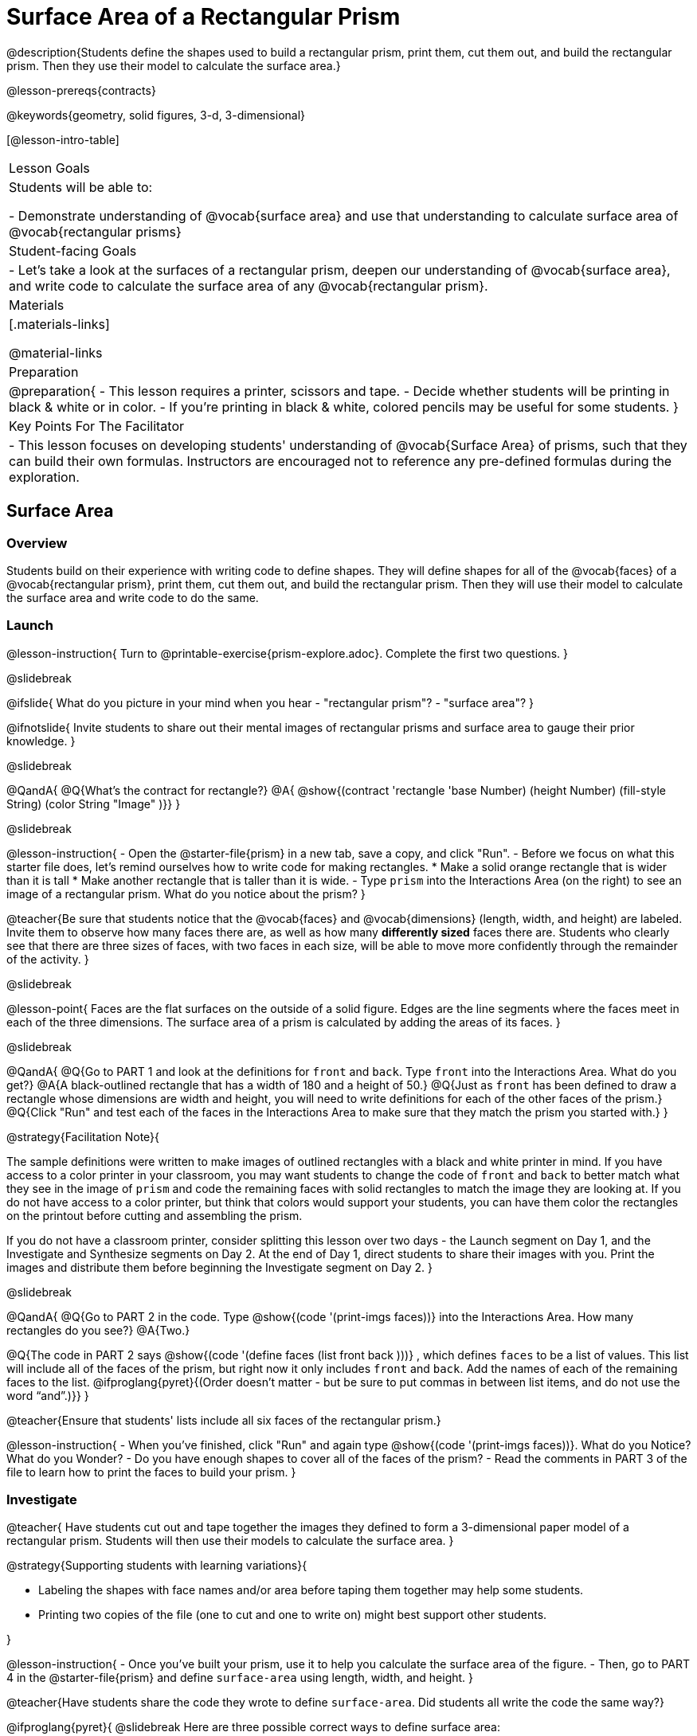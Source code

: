 = Surface Area of a Rectangular Prism

@description{Students define the shapes used to build a rectangular prism, print them, cut them out, and build the rectangular prism. Then they use their model to calculate the surface area.}

@lesson-prereqs{contracts}

@keywords{geometry, solid figures, 3-d, 3-dimensional}

[@lesson-intro-table]
|===

| Lesson Goals
| Students will be able to:

- Demonstrate understanding of @vocab{surface area} and use that understanding to calculate surface area of @vocab{rectangular prisms}

| Student-facing Goals
|
- Let's take a look at the surfaces of a rectangular prism, deepen our understanding of @vocab{surface area}, and write code to calculate the surface area of any @vocab{rectangular prism}.

| Materials
|[.materials-links]

@material-links

| Preparation
|
@preparation{
- This lesson requires a printer, scissors and tape.
- Decide whether students will be printing in black & white or in color.
- If you're printing in black & white, colored pencils may be useful for some students.
}

| Key Points For The Facilitator
|
- This lesson focuses on developing students' understanding of @vocab{Surface Area} of prisms, such that they can build their own formulas. Instructors are encouraged not to reference any pre-defined formulas during the exploration.
|===

== Surface Area

=== Overview
Students build on their experience with writing code to define shapes.  They will define shapes for all of the @vocab{faces} of a @vocab{rectangular prism}, print them, cut them out, and build the rectangular prism. Then they will use their model to calculate the surface area and write code to do the same.

=== Launch
@lesson-instruction{
Turn to @printable-exercise{prism-explore.adoc}. Complete the first two questions.
}

@slidebreak

@ifslide{
What do you picture in your mind when you hear 
- "rectangular prism"?
- "surface area"?
}

@ifnotslide{
Invite students to share out their mental images of rectangular prisms and surface area to gauge their prior knowledge.
}

@slidebreak

@QandA{
@Q{What's the contract for rectangle?}
@A{ @show{(contract 'rectangle '((base Number) (height Number) (fill-style String) (color String)) "Image" )}}
}

@slidebreak

@lesson-instruction{
- Open the @starter-file{prism} in a new tab, save a copy, and click "Run".
- Before we focus on what this starter file does, let's remind ourselves how to write code for making rectangles.
  * Make a solid orange rectangle that is wider than it is tall
  * Make another rectangle that is taller than it is wide.
- Type `prism` into the Interactions Area (on the right) to see an image of a rectangular prism. What do you notice about the prism?
}

@teacher{Be sure that students notice that the @vocab{faces} and @vocab{dimensions} (length, width, and height) are labeled. Invite them to observe how many faces there are, as well as how many *differently sized* faces there are. Students who clearly see that there are three sizes of faces, with two faces in each size, will be able to move more confidently through the remainder of the activity.
}

@slidebreak

@lesson-point{
Faces are the flat surfaces on the outside of a solid figure. Edges are the line segments where the faces meet in each of the three dimensions. The surface area of a prism is calculated by adding the areas of its faces.
}

@slidebreak

@QandA{
@Q{Go to PART 1 and look at the definitions for `front` and `back`. Type `front` into the Interactions Area. What do you get?}
@A{A black-outlined rectangle that has a width of 180 and a height of 50.}
@Q{Just as `front` has been defined to draw a rectangle whose dimensions are width and height, you will need to write definitions for each of the other faces of the prism.}
@Q{Click "Run" and test each of the faces in the Interactions Area to make sure that they match the prism you started with.}
}

@strategy{Facilitation Note}{

The sample definitions were written to make images of outlined rectangles with a black and white printer in mind.  If you have access to a color printer in your classroom, you may want students to change the code of `front` and `back` to better match what they see in the image of `prism` and code the remaining faces with solid rectangles to match the image they are looking at. If you do not have access to a color printer, but think that colors would support your students, you can have them color the rectangles on the printout before cutting and assembling the prism.

If you do not have a classroom printer, consider splitting this lesson over two days - the Launch segment on Day 1, and the Investigate and Synthesize segments on Day 2. At the end of Day 1, direct students to share their images with you. Print the images and distribute them before beginning the Investigate segment on Day 2.
}

@slidebreak

@QandA{
@Q{Go to PART 2 in the code. Type @show{(code '(print-imgs faces))} into the Interactions Area.  How many rectangles do you see?}
@A{Two.}

@Q{The code in PART 2 says @show{(code '(define faces (list front back )))} , which defines `faces` to be a list of values. This list will include all of the faces of the prism, but right now it only includes `front` and `back`. Add the names of each of the remaining faces to the list. @ifproglang{pyret}{(Order doesn't matter - but be sure to put commas in between list items, and do not use the word “and”.)}}
}

@teacher{Ensure that students' lists include all six faces of the rectangular prism.}

@lesson-instruction{
- When you've finished, click "Run" and again type @show{(code '(print-imgs faces))}.
What do you Notice? What do you Wonder?
- Do you have enough shapes to cover all of the faces of the prism?
- Read the comments in PART 3 of the file to learn how to print the faces to build your prism.
}

=== Investigate

@teacher{
Have students cut out and tape together the images they defined to form a 3-dimensional paper model of a rectangular prism. Students will then use their models to calculate the surface area.
}

@strategy{Supporting students with learning variations}{


- Labeling the shapes with face names and/or area before taping them together may help some students.
- Printing two copies of the file (one to cut and one to write on) might best support other students.

}

@lesson-instruction{
- Once you've built your prism, use it to help you calculate the surface area of the figure.
- Then, go to PART 4 in the @starter-file{prism} and define `surface-area` using length, width, and height.
}

@teacher{Have students share the code they wrote to define `surface-area`. Did students all write the code the same way?}

@ifproglang{pyret}{
@slidebreak
Here are three possible correct ways to define surface area:

- `surface-area = A-front + A-back + A-left + A-right + A-top + A-bottom`
- `surface-area = (2 * A-front) + (2 * A-left) + (2 * A-top)`
- `surface-area = 2 (A-front + A-left + A-top)`}

@slidebreak

@lesson-instruction{
- Complete @printable-exercise{sa-practice.adoc}, being sure to show all work.
- After working the problems by hand, you can use your program @starter-file{prism} to check your work!
- When you're finished, complete @printable-exercise{sa-more-than-one-way.adoc}, where you will think about different ways of computing surface area.
}

=== Synthesize

- How did building the prism help you to understand surface area?

- How did writing the code for surface area help you to understand surface area?


